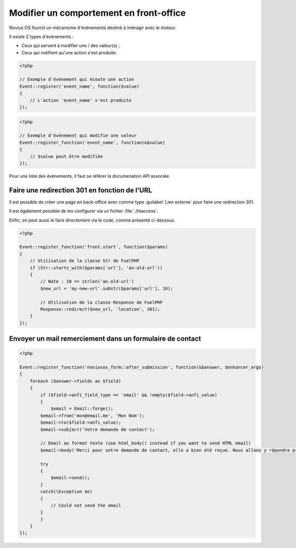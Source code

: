Modifier un comportement en front-office
########################################


Novius OS fournit un mécanisme d'évènements destiné à interagir avec le moteur.

Il existe 2 types d'évènements :

- Ceux qui servent à modifier une / des valeur(s) ;
- Ceux qui notifient qu'une action s'est produite.


.. code-block:: php

	<?php

	// Exemple d'évènement qui écoute une action
	Event::register('event_name', function($value)
	{
	    // L'action 'event_name' s'est produite
	});


.. code-block:: php

	<?php

	// Exemple d'évènement qui modifie une valeur
	Event::register_function('event_name', function(&$value)
	{
	    // $value peut être modifiée
	});


Pour une liste des évènements, il faut se référer la documenation API associée.

.. seealso::

    :ref:`api:php/events`



Faire une redirection 301 en fonction de l'URL
**********************************************

Il est possible de créer une page en back-office avec comme type :guilabel:`Lien externe` pour faire une redirection 301.

Il est également possible de les configurer via un fichier :file:`./htaccess`.

Enfin, on peut aussi le faire directement via le code, comme présenté ci-dessous.

.. code-block:: php

	<?php

	Event::register_function('front.start', function($params)
	{
	    // Utilisation de la classe Str de FuelPHP
	    if (Str::starts_with($params['url'], 'an-old-url'))
	    {
	        // Note : 10 == strlen('an-old-url')
	        $new_url = 'my-new-url'.substr($params['url'], 10);

	        // Utilisation de la classe Response de FuelPHP
	        Response::redirect($new_url, 'location', 301);
	    }
	});


Envoyer un mail remerciement dans un formulaire de contact
**********************************************************

.. code-block:: php

	<?php

	Event::register_function('noviusos_form::after_submission', function(&$answer, $enhancer_args)
	{
	    foreach ($answer->fields as $field)
	    {
	        if ($field->anfi_field_type == 'email' && !empty($field->anfi_value)
	        {
	            $email = Email::forge();
                $email->from('mon@email.me', 'Mon Nom');
                $email->to($field->anfi_value);
                $email->subject('Votre demande de contact');

                // Email au format texte (use html_body() instead if you want to send HTML email)
                $email->body('Merci pour votre demande de contact, elle a bien été reçue. Nous allons y répondre prochainement.');

                try
                {
                    $email->send();
                }
                catch(\Exception $e)
                {
                    // Could not send the email
                }
	        }
	    }
	});

